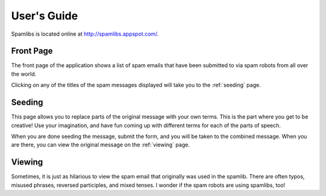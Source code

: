 User's Guide
=============

Spamlibs is located online at `<http://spamlibs.appspot.com/>`_. 

==========
Front Page
==========

The front page of the application shows a list of spam emails that have been 
submitted to via spam robots from all over the world.

Clicking on any of the titles of the spam messages displayed will take you to the
:ref:`seeding` page.

.. _seeding:

=======
Seeding
=======

This page allows you to replace parts of the original message with your own terms.
This is the part where you get to be creative! Use your imagination, and have fun
coming up with different terms for each of the parts of speech.

When you are done seeding the message, submit the form, and you will be taken to 
the combined message. When you are there, you can view the original message on the
:ref:`viewing` page.

.. _viewing:

=======
Viewing
=======

Sometimes, it is just as hilarious to view the spam email that originally was used
in the spamlib.  There are often typos, misused phrases, reversed participles, and
mixed tenses.  I wonder if the spam robots are using spamlibs, too!
